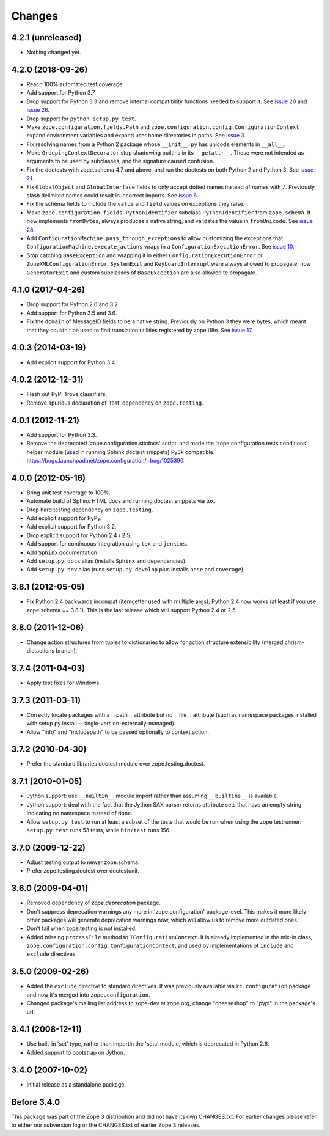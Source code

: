 Changes
=======

4.2.1 (unreleased)
------------------

- Nothing changed yet.


4.2.0 (2018-09-26)
------------------

- Reach 100% automated test coverage.

- Add support for Python 3.7.

- Drop support for Python 3.3 and remove internal compatibility
  functions needed to support it. See `issue 20
  <https://github.com/zopefoundation/zope.configuration/issues/20>`_
  and `issue 26
  <https://github.com/zopefoundation/zope.configuration/issues/26>`_.

- Drop support for ``python setup.py test``.

- Make ``zope.configuration.fields.Path`` and
  ``zope.configuration.config.ConfigurationContext`` expand
  environment variables and expand user home directories in paths. See
  `issue 3 <https://github.com/zopefoundation/zope.configuration/issues/3>`_.

- Fix resolving names from a Python 2 package whose ``__init__.py`` has
  unicode elements in ``__all__``.

- Make ``GroupingContextDecorator`` stop shadowing builtins in its
  ``__getattr__``. These were not intended as arguments to be used by
  subclasses, and the signature caused confusion.

- Fix the doctests with zope.schema 4.7 and above, and run the
  doctests on both Python 2 and Python 3. See `issue 21
  <https://github.com/zopefoundation/zope.configuration/issues/21>`_.

- Fix ``GlobalObject`` and ``GlobalInterface`` fields to only accept
  dotted names instead of names with ``/``. Previously, slash
  delimited names could result in incorrect imports. See `issue 6
  <https://github.com/zopefoundation/zope.configuration/issues/6>`_.

- Fix the schema fields to include the ``value`` and ``field`` values
  on exceptions they raise.

- Make ``zope.configuration.fields.PythonIdentifier`` subclass
  ``PythonIdentifier`` from ``zope.schema``. It now implements ``fromBytes``,
  always produces a native string, and validates the value in
  ``fromUnicode``. See `issue 28
  <https://github.com/zopefoundation/zope.configuration/issues/28>`_.

- Add ``ConfigurationMachine.pass_through_exceptions`` to allow
  customizing the exceptions that
  ``ConfigurationMachine.execute_actions`` wraps in a
  ``ConfigurationExecutionError``. See `issue 10
  <https://github.com/zopefoundation/zope.configuration/issues/10>`_.

- Stop catching ``BaseException`` and wrapping it in either
  ``ConfigurationExecutionError`` or ``ZopeXMLConfigurationError``.
  ``SystemExit`` and ``KeyboardInterrupt`` were always allowed to
  propagate; now ``GeneratorExit`` and custom subclasses of
  ``BaseException`` are also allowed te propagate.

4.1.0 (2017-04-26)
------------------

- Drop support for Python 2.6 and 3.2.

- Add support for Python 3.5 and 3.6.

- Fix the ``domain`` of MessageID fields to be a native string.
  Previously on Python 3 they were bytes, which meant that they
  couldn't be used to find translation utilities registered by
  zope.i18n. See `issue 17 <https://github.com/zopefoundation/zope.configuration/issues/17>`_.

4.0.3 (2014-03-19)
------------------

- Add explicit support for Python 3.4.

4.0.2 (2012-12-31)
------------------

- Flesh out PyPI Trove classifiers.

- Remove spurious declaration of 'test' dependency on ``zope.testing``.

4.0.1 (2012-11-21)
------------------

- Add support for Python 3.3.

- Remove the deprecated 'zope.configuration.stxdocs' script.
  and made the 'zope.configuration.tests.conditions' helper module
  (used in running Sphinx doctest snippets) Py3k compatible.
  https://bugs.launchpad.net/zope.configuration/+bug/1025390

4.0.0 (2012-05-16)
------------------

- Bring unit test coverage to 100%.

- Automate build of Sphinx HTML docs and running doctest snippets via tox.

- Drop hard testing dependency on ``zope.testing``.

- Add explicit support for PyPy.

- Add explicit support for Python 3.2.

- Drop explicit support for Python 2.4 / 2.5.

- Add support for continuous integration using ``tox`` and ``jenkins``.

- Add ``Sphinx`` documentation.

- Add ``setup.py docs`` alias (installs ``Sphinx`` and dependencies).

- Add ``setup.py dev`` alias (runs ``setup.py develop`` plus installs
  ``nose`` and ``coverage``).

3.8.1 (2012-05-05)
------------------

- Fix Python 2.4 backwards incompat (itemgetter used with multiple args);
  Python 2.4 now works (at least if you use zope.schema == 3.8.1).
  This is the last release which will support Python 2.4 or 2.5.

3.8.0 (2011-12-06)
------------------

- Change action structures from tuples to dictionaries to allow for action
  structure extensibility (merged chrism-dictactions branch).

3.7.4 (2011-04-03)
------------------

- Apply test fixes for Windows.

3.7.3 (2011-03-11)
------------------

- Correctly locate packages with a __path__ attribute but no
  __file__ attribute (such as namespace packages installed with setup.py
  install --single-version-externally-managed).

- Allow "info" and "includepath" to be passed optionally to context.action.

3.7.2 (2010-04-30)
------------------

- Prefer the standard libraries doctest module over zope.testing.doctest.

3.7.1 (2010-01-05)
------------------

- Jython support: use ``__builtin__`` module import rather than assuming
  ``__builtins__`` is available.

- Jython support: deal with the fact that the Jython SAX parser
  returns attribute sets that have an empty string indicating no
  namespace instead of ``None``.

- Allow ``setup.py test`` to run at least a subset of the tests that
  would be run when using the zope testrunner: ``setup.py test`` runs
  53 tests, while ``bin/test`` runs 156.

3.7.0 (2009-12-22)
------------------

- Adjust testing output to newer zope.schema.

- Prefer zope.testing.doctest over doctestunit.

3.6.0 (2009-04-01)
------------------

- Removed dependency of `zope.deprecation` package.

- Don't suppress deprecation warnings any more in 'zope.configuration'
  package level. This makes it more likely other packages will generate
  deprecation warnings now, which will allow us to remove more
  outdated ones.

- Don't fail when zope.testing is not installed.

- Added missing ``processFile`` method to ``IConfigurationContext``.
  It is already implemented in the mix-in class,
  ``zope.configuration.config.ConfigurationContext``, and used by
  implementations of ``include`` and ``exclude`` directives.

3.5.0 (2009-02-26)
------------------

- Added the ``exclude`` directive to standard directives. It was
  previously available via ``zc.configuration`` package and now it's
  merged into ``zope.configuration``.

- Changed package's mailing list address to zope-dev at zope.org,
  change "cheeseshop" to "pypi" in the package's url.

3.4.1 (2008-12-11)
------------------

- Use built-in 'set' type, rather than importin the 'sets' module,
  which is deprecated in Python 2.6.

- Added support to bootstrap on Jython.

3.4.0 (2007-10-02)
------------------

- Initial release as a standalone package.

Before 3.4.0
------------

This package was part of the Zope 3 distribution and did not have its own
CHANGES.txt. For earlier changes please refer to either our subversion log or
the CHANGES.txt of earlier Zope 3 releases.
